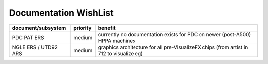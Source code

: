 Documentation WishList
======================

.. list-table::
   :header-rows: 1

   - 

      - document/subsystem
      - priority
      - benefit
   - 

      - PDC PAT ERS
      - medium
      - currently no documentation exists for PDC on newer (post-A500) HPPA machines
   - 

      - NGLE ERS / UTD92 ARS
      - medium
      - graphics architecture for all pre-VisualizeFX chips (from artist in 712 to visualize eg)
